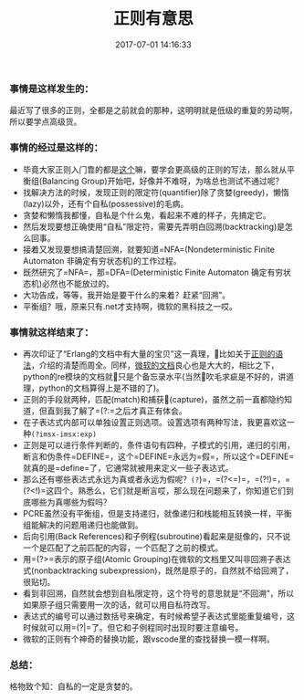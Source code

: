 #+TITLE:       正则有意思
#+DATE:        2017-07-01 14:16:33
#+KEYWORDS:    正则
#+TAGS:        :正则:tips:erlang:RTFM:
#+LANGUAGE:    zh


*** 事情是这样发生的：
    :PROPERTIES:
    :CUSTOM_ID: 事情是这样发生的
    :END:

最近写了很多的正则，全都是之前就会的那种，这明明就是低级的重复的劳动啊，所以要学点高级货。

*** 事情的经过是这样的：
    :PROPERTIES:
    :CUSTOM_ID: 事情的经过是这样的
    :END:

- 毕竟大家正则入门靠的都是[[https://deerchao.net/tutorials/regex/regex.htm][这个]]嘛，要学会更高级的正则的写法，那么就从平衡组(Balancing
  Group)开始吧，好像并不难呀，为啥总也测试不通过呢？
- 找解决方法的时候，发现正则的限定符(quantifier)除了贪婪(greedy)，懒惰(lazy)以外，还有个自私(possessive)的毛病。
- 贪婪和懒惰我都懂，自私是个什么鬼，看起来不难的样子，先搞定它。
- 然后发现要想正确使用“自私”限定符，需要先弄明白回溯(backtracking)是怎么回事。
- 接着又发现要想搞清楚回溯，就要知道=NFA=(Nondeterministic Finite
  Automaton 非确定有穷状态机)的工作过程。
- 既然研究了=NFA=，那=DFA=(Deterministic Finite Automaton
  确定有穷状态机)必然也不能放过的。
- 大功告成，等等，我开始是要干什么的来着？赶紧“回溯”。
- 平衡组？哦，原来只有.net才支持啊，微软的黑科技之一哎。

*** 事情就这样结束了：
    :PROPERTIES:
    :CUSTOM_ID: 事情就这样结束了
    :END:

- 再次印证了“Erlang的文档中有大量的宝贝”这一真理，比如关于[[http://erlang.org/doc/man/re.html#regexp_syntax][正则的语法]]，介绍的清楚而周全。同样，[[https://docs.microsoft.com/en-us/dotnet/standard/base-types/grouping-constructs-in-regular-expressions#balancing-group-definitions][微软的文档]]良心也是大大的，相比之下，python的re模块的文档就只是个备忘录水平(当然吹毛求疵是不好的，讲道理，python的文档算得上是不错的了)。
- 正则的手段就两种，匹配(match)和捕获(capture)，虽然之前一直都隐约知道，但直到我了解了=(?:=之后才真正有体会。
- 在子表达式内部可以单独设置正则选项。设置选项有两种写法，我更喜欢这一种=(?imsx-imsx:exp)=
- 正则是可以进行条件判断的，条件语句有四种，子模式的引用，递归的引用，断言和伪条件=DEFINE=，这个=DEFINE=永远为=假=，所以这个=DEFINE=就真的是=define=了，它通常就被用来定义一些子表达式。
- 那么还有哪些表达式永远为真或者永远为假呢？=(?=)=，=(?<=)=，=(?!)=，=(?<!)=这四个。熟悉么，它们就是断言哎，那么现在问题来了，你知道它们到底哪些为真哪些为假吗？
- PCRE虽然没有平衡组，但是支持递归，就像递归和栈能相互转换一样，平衡组能解决的问题用递归也能做到。
- 后向引用(Back
  References)和子例程(subroutine)看起来是挺像的，只不说一个是匹配了之前匹配的内容，一个匹配了之前的模式。
- 用=(?>=表示的原子组(Atomic
  Grouping)在微软的文档里又叫非回溯子表达式(nonbacktracking
  subexpression)，既然是原子的，自然就不给回溯了，很贴切。
- 看到非回溯，自然就会想到自私限定符，这个符号的意思就是“不回溯”，所以如果原子组只需要用一次的话，就可以用自私符改写。
- 表达式的编号可以通过数括号来确定，有时候希望子表达式里能重复编号，这时候就可以用=(?|=了。但它和子例程同时出现时要注意编号。
- 微软的正则有个神奇的替换功能，跟vscode里的查找替换一模一样啊。

*** 总结：
    :PROPERTIES:
    :CUSTOM_ID: 总结
    :END:

格物致个知：自私的一定是贪婪的。
